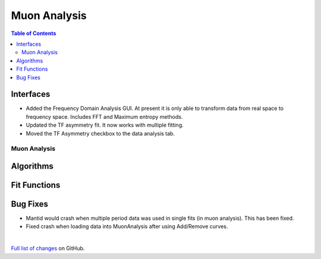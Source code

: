 =============
Muon Analysis
=============

.. contents:: Table of Contents
   :local:

Interfaces
----------

-  Added the Frequency Domain Analysis GUI. At present it is only able to transform data from real space to frequency space. Includes FFT and Maximum entropy methods.
- Updated the TF asymmetry fit. It now works with multiple fitting.
- Moved the TF Asymmetry checkbox to the data analysis tab.  

Muon Analysis
#############

Algorithms
----------

Fit Functions
-------------

Bug Fixes
---------
- Mantid would crash when multiple period data was used in single fits (in muon analysis). This has been fixed. 
- Fixed crash when loading data into MuonAnalysis after using Add/Remove curves.


|

`Full list of changes <http://github.com/mantidproject/mantid/pulls?q=is%3Apr+milestone%3A%22Release+3.11%22+is%3Amerged+label%3A%22Component%3A+Muon%22>`_
on GitHub.
